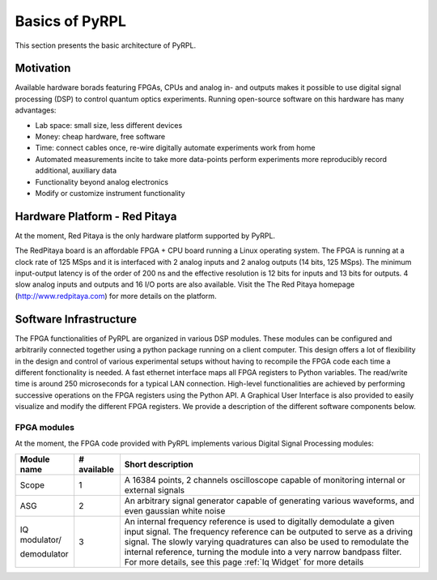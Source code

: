 Basics of PyRPL
*****************

This section presents the basic architecture of PyRPL.

Motivation
===========

Available hardware borads featuring FPGAs, CPUs and analog in- and outputs makes it possible to use digital signal processing (DSP) 
to control quantum optics experiments. Running open-source software on this hardware has many advantages:

- Lab space: small size, less different devices
- Money: cheap hardware, free software
- Time: connect cables once, re-wire digitally automate experiments work from home
- Automated measurements incite to take more data-points perform experiments more reproducibly
  record additional, auxiliary data
- Functionality beyond analog electronics
- Modify or customize instrument functionality

Hardware Platform - Red Pitaya
===============================

At the moment, Red Pitaya is the only hardware platform supported by PyRPL.

.. image:: redpitaya.jpg
   :scale: 100 %
   :alt: The redpitaya board
   :align: center

The RedPitaya board is an affordable FPGA + CPU board running a Linux operating system. The FPGA is running at a clock rate of 125 MSps and 
it is interfaced with 2 analog inputs and 2 analog outputs (14 bits, 125 MSps). The minimum input-output latency is of the order of 200 ns and
the effective resolution is 12 bits for inputs and 13 bits for outputs. 4 slow analog inputs and outputs and 16 I/O ports are also available. 
Visit the The Red Pitaya homepage (http://www.redpitaya.com) for more details on the platform.

Software Infrastructure
=======================

The FPGA functionalities of PyRPL are organized in various DSP modules. These modules can be configured and arbitrarily connected together 
using a python package running on a client computer. This design offers a lot of flexibility in the design and control of various experimental 
setups without having to recompile the FPGA code each time a different fonctionality is needed. A fast ethernet interface maps all FPGA registers 
to Python variables. The read/write time is around 250 microseconds for a typical LAN connection. High-level functionalities are achieved by 
performing successive operations on the FPGA registers using the Python API. A Graphical User Interface is also provided to easily visualize and 
modify the different FPGA registers. We provide a description of the different software components below.

.. image:: software_architecture.jpg
   :scale: 100 %
   :alt: PyRPL software architecture
   :align: center

FPGA modules
------------

At the moment, the FPGA code provided with PyRPL implements various Digital Signal Processing modules:

+--------------+------------+--------------------------------------------------------+
|  Module name |# available | Short description                                      |
+==============+============+========================================================+
|  Scope       | 1          | A 16384 points, 2 channels oscilloscope                |
|              |            | capable of monitoring internal or external signals     |
+--------------+------------+--------------------------------------------------------+
| ASG          | 2          | An arbitrary signal generator capable of generating    |
|              |            | various waveforms, and even gaussian white noise       |
+--------------+------------+--------------------------------------------------------+
| IQ modulator/| 3          | An internal frequency reference is used to digitally   |
|              |            | demodulate a given input signal. The frequency         | 
|              |            | reference can be outputed to serve as a driving signal.| 
|              |            | The slowly varying quadratures can also be used to     |
|              |            | remodulate the internal reference, turning the module  |
| demodulator  |            | into a very narrow bandpass filter. For more details,  |
|              |            | see this page :ref:`Iq Widget` for more details        |
+--------------+------------+--------------------------------------------------------+

